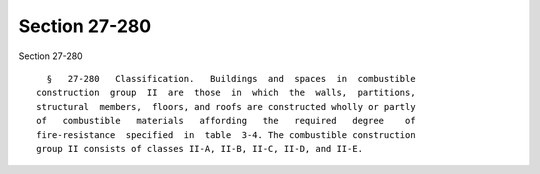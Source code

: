 Section 27-280
==============

Section 27-280 ::    
        
     
        §   27-280   Classification.   Buildings  and  spaces  in  combustible
      construction  group  II  are  those  in  which  the  walls,  partitions,
      structural  members,  floors, and roofs are constructed wholly or partly
      of   combustible   materials   affording   the   required   degree    of
      fire-resistance  specified  in  table  3-4. The combustible construction
      group II consists of classes II-A, II-B, II-C, II-D, and II-E.
    
    
    
    
    
    
    